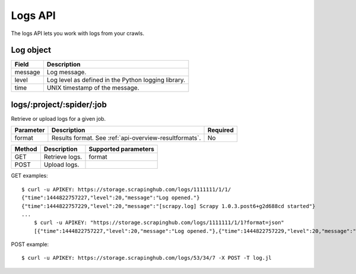 .. _api-logs:

Logs API
========

The logs API lets you work with logs from your crawls.

Log object
----------

======= ===================================================
Field   Description
======= ===================================================
message Log message.
level   Log level as defined in the Python logging library.
time    UNIX timestamp of the message.
======= ===================================================

logs/:project/:spider/:job
--------------------------

Retrieve or upload logs for a given job.

========= ====================================================== ========
Parameter Description                                            Required
========= ====================================================== ========
format    Results format. See :ref:`api-overview-resultformats`. No
========= ====================================================== ========

====== ============== ====================
Method Description    Supported parameters
====== ============== ====================
GET    Retrieve logs. format
POST   Upload logs.
====== ============== ====================

GET examples::

    $ curl -u APIKEY: https://storage.scrapinghub.com/logs/1111111/1/1/
    {"time":1444822757227,"level":20,"message":"Log opened."}
    {"time":1444822757229,"level":20,"message":"[scrapy.log] Scrapy 1.0.3.post6+g2d688cd started"}
    ...
	$ curl -u APIKEY: "https://storage.scrapinghub.com/logs/1111111/1/1?format=json"
	[{"time":1444822757227,"level":20,"message":"Log opened."},{"time":1444822757229,"level":20,"message":"[scrapy.log] Scrapy 1.0.3.post6+g2d688cd started"}...]

POST example::

    $ curl -u APIKEY: https://storage.scrapinghub.com/logs/53/34/7 -X POST -T log.jl
